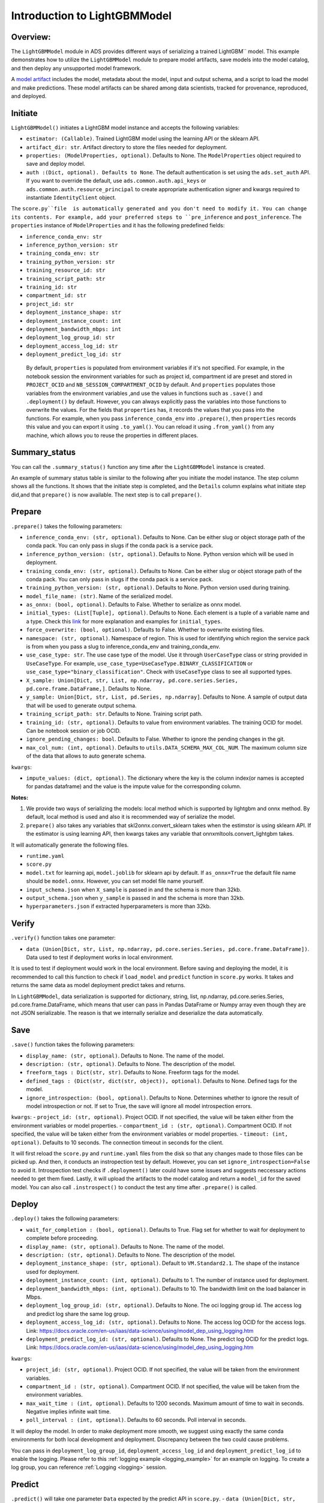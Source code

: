 Introduction to LightGBMModel
=============================

Overview:
---------

The ``LightGBMModel`` module in ADS provides different ways of serializing a
trained LightGBM`` model. This example demonstrates how to utilize the 
``LightGBMModel`` module to prepare model artifacts, save models into the
model catalog, and then deploy any unsupported model framework.

A `model artifact <https://docs.oracle.com/en-us/iaas/data-science/using/models-prepare-artifact.htm>`_ includes the model, metadata about the model, input and
output schema, and a script to load the model and make predictions.
These model artifacts can be shared among data scientists, tracked for
provenance, reproduced, and deployed.


Initiate
--------
``LightGBMModel()`` initiates a LightGBM model instance and accepts the following variables:

- ``estimator: (Callable)``. Trained LightGBM model using the learning API or the sklearn API.
- ``artifact_dir: str``. Artifact directory to store the files needed for deployment.
- ``properties: (ModelProperties, optional)``. Defaults to None. The ``ModelProperties`` object required to save and deploy model.
- ``auth :(Dict, optional). Defaults to None``. The default authentication is set using the ``ads.set_auth`` API. If you want to override the default, use ``ads.common.auth.api_keys`` or ``ads.common.auth.resource_principal`` to create appropriate authentication signer and kwargs required to instantiate ``IdentityClient`` object.

The ``score.py``file  is automatically generated and you don't need to modify it. You can change its contents. For example, add your preferred steps to ``pre_inference`` and ``post_inference``.
The ``properties`` instance of ``ModelProperties`` and it has the following predefined fields:

- ``inference_conda_env: str``
- ``inference_python_version: str``
- ``training_conda_env: str``
- ``training_python_version: str``
- ``training_resource_id: str``
- ``training_script_path: str``
- ``training_id: str``
- ``compartment_id: str``
- ``project_id: str``
- ``deployment_instance_shape: str``
- ``deployment_instance_count: int``
- ``deployment_bandwidth_mbps: int``
- ``deployment_log_group_id: str``
- ``deployment_access_log_id: str``
- ``deployment_predict_log_id: str``

 By default, ``properties`` is populated from environment variables if it's not specified. For example, in the notebook session the environment variables for such as project id, compartment id are preset and stored in ``PROJECT_OCID`` and ``NB_SESSION_COMPARTMENT_OCID`` by default. And ``properties`` populates those variables from the environment variables ,and use the values in functions such as ``.save()`` and ``.deployment()`` by default. However, you can always explicitly pass the variables into those functions to overwrite the values. For the fields that ``properties`` has, it records the values that you pass into the functions. For example, when you pass ``inference_conda_env`` into ``.prepare()``, then ``properties`` records this value and you can export it using ``.to_yaml()``. You can reload it using ``.from_yaml()`` from any machine, which allows you to reuse the properties in different places.


Summary_status
--------------
You can call the ``.summary_status()`` function any time after the ``LightGBMModel`` instance is created. 

An example of summary status table is similar to the following after you initiate the model instance. The step column shows all the functions. It shows that the initiate step is completed, and the ``Details`` column explains what initiate step did,and that ``prepare()`` is now available. The next step is to call ``prepare()``. 

.. figure:: figure/summary_status.png
   :align: center


Prepare
-------
``.prepare()`` takes the following parameters:

- ``inference_conda_env: (str, optional)``. Defaults to None. Can be either slug or object storage path of the conda pack. You can only pass in slugs if the conda pack is a service pack.
- ``inference_python_version: (str, optional)``. Defaults to None. Python version which will be used in deployment.
- ``training_conda_env: (str, optional)``. Defaults to None. Can be either slug or object storage path of the conda pack. You can only pass in slugs if the conda pack is a service pack.
- ``training_python_version: (str, optional)``. Defaults to None. Python version used during training.
- ``model_file_name: (str)``. Name of the serialized model.
- ``as_onnx: (bool, optional)``. Defaults to False. Whether to serialize as onnx model.
- ``initial_types: (List[Tuple], optional)``. Defaults to None. Each element is a tuple of a variable name and a type. Check this `link <http://onnx.ai/sklearn-onnx/api_summary.html#id2>`__ for more explanation and examples for ``initial_types``.
- ``force_overwrite: (bool, optional)``. Defaults to False. Whether to overwrite existing files.
- ``namespace: (str, optional)``. Namespace of region. This is used for identifying which region the service pack is from when you pass a slug to inference_conda_env and training_conda_env.
- ``use_case_type: str``. The use case type of the model. Use it through ``UserCaseType`` class or string provided in ``UseCaseType``. For example, ``use_case_type=UseCaseType.BINARY_CLASSIFICATION`` or ``use_case_type="binary_classification"``. Check with ``UseCaseType`` class to see all supported types.
- ``X_sample: Union[Dict, str, List, np.ndarray, pd.core.series.Series, pd.core.frame.DataFrame,]``. Defaults to None.
- ``y_sample: Union[Dict, str, List, pd.Series, np.ndarray]``. Defaults to None. A sample of output data that will be used to generate output schema.
- ``training_script_path: str``. Defaults to None. Training script path.
- ``training_id: (str, optional)``. Defaults to value from environment variables. The training OCID for model. Can be notebook session or job OCID.
- ``ignore_pending_changes: bool``. Defaults to False. Whether to ignore the pending changes in the git.
- ``max_col_num: (int, optional)``. Defaults to ``utils.DATA_SCHEMA_MAX_COL_NUM``. The maximum column size of the data that allows to auto generate schema.

``kwargs``:

- ``impute_values: (dict, optional)``. The dictionary where the key is the column index(or names is accepted for pandas dataframe) and the value is the impute value for the corresponding column.

**Notes:**

1. We provide two ways of serializing the models: local method which is supported by lightgbm and onnx method. By default, local method is used and also it is recommended way of serialize the model.
2. ``prepare()`` also takes any variables that skl2onnx.convert_sklearn takes when the estimstor is using sklearn API.   If the estimator is using learning API, then kwargs takes any variable that onnxmltools.convert_lightgbm takes.

It will automatically generate the following files.

- ``runtime.yaml``
- ``score.py``
- ``model.txt`` for learning api, ``model.joblib`` for sklearn api by default. If ``as_onnx=True`` the default file name should be ``model.onnx``. However, you can set model file name yourself.
- ``input_schema.json`` when ``X_sample`` is passed in and the schema is more than 32kb.
- ``output_schema.json`` when ``y_sample`` is passed in and the schema is more than 32kb.
- ``hyperparameters.json`` if extracted hyperparameters is more than 32kb.


Verify
------
``.verify()`` function takes one parameter:

- ``data (Union[Dict, str, List, np.ndarray, pd.core.series.Series, pd.core.frame.DataFrame])``. Data used to test if deployment works in local environment.

It is used to test if deployment would work in the local environment. Before saving and deploying the model, it is recommended to call this function to check if ``load_model`` and ``predict`` function in ``score.py`` works. It takes and returns the same data as model deployment predict takes and returns.

In ``LightGBMModel``, data serialization is supported for dictionary, string, list, np.ndarray, pd.core.series.Series, pd.core.frame.DataFrame, which means that user can pass in Pandas DataFrame or Numpy array even though they are not JSON serializable. The reason is that we internally serialize and deserialize the data automatically. 

Save
----
``.save()`` function takes the following parameters:

- ``display_name: (str, optional)``. Defaults to None. The name of the model.
- ``description: (str, optional)``. Defaults to None. The description of the model.
- ``freeform_tags : Dict(str, str)``. Defaults to None. Freeform tags for the model.
- ``defined_tags : (Dict(str, dict(str, object)), optional)``. Defaults to None. Defined tags for the model.
- ``ignore_introspection: (bool, optional)``. Defaults to None. Determines whether to ignore the result of model introspection or not. If set to True, the save will ignore all model introspection errors.

``kwargs``:
- ``project_id: (str, optional)``. Project OCID. If not specified, the value will be taken either from the environment variables or model properties.
- ``compartment_id : (str, optional)``. Compartment OCID. If not specified, the value will be taken either from the environment variables or model properties.
- ``timeout: (int, optional)``. Defaults to 10 seconds. The connection timeout in seconds for the client.

It will first reload the ``score.py`` and ``runtime.yaml`` files from the disk so that any changes made to those files can be picked up. And then, it conducts an instropection test by default. However, you can set ``ignore_introspection=False`` to avoid it. Introspection test checks if ``.deployment()`` later could have some issues and suggests neccessary actions needed to get them fixed. Lastly, it will upload the artifacts to the model catalog and return a ``model_id`` for the saved model.
You can also call ``.instrospect()`` to conduct the test any time after ``.prepare()`` is called.

Deploy
------
``.deploy()`` takes the following parameters:

- ``wait_for_completion : (bool, optional)``. Defaults to True. Flag set for whether to wait for deployment to complete before proceeding.
- ``display_name: (str, optional)``. Defaults to None. The name of the model.
- ``description: (str, optional)``. Defaults to None. The description of the model.
- ``deployment_instance_shape: (str, optional)``. Default to ``VM.Standard2.1``. The shape of the instance used for deployment.
- ``deployment_instance_count: (int, optional)``. Defaults to 1. The number of instance used for deployment.
- ``deployment_bandwidth_mbps: (int, optional)``. Defaults to 10. The bandwidth limit on the load balancer in Mbps.
- ``deployment_log_group_id: (str, optional)``. Defaults to None. The oci logging group id. The access log and predict log share the same log group.
- ``deployment_access_log_id: (str, optional)``. Defaults to None. The access log OCID for the access logs. Link: `<https://docs.oracle.com/en-us/iaas/data-science/using/model_dep_using_logging.htm>`__
- ``deployment_predict_log_id: (str, optional)``. Defaults to None. The predict log OCID for the predict logs. Link: `<https://docs.oracle.com/en-us/iaas/data-science/using/model_dep_using_logging.htm>`__

``kwargs``:

- ``project_id: (str, optional)``. Project OCID. If not specified, the value will be taken from the environment variables.
- ``compartment_id : (str, optional)``. Compartment OCID. If not specified, the value will be taken from the environment variables.
- ``max_wait_time : (int, optional)``. Defaults to 1200 seconds. Maximum amount of time to wait in seconds. Negative implies infinite wait time.
- ``poll_interval : (int, optional)``. Defaults to 60 seconds. Poll interval in seconds.

It will deploy the model. In order to make deployment more smooth, we suggest using exactly the same conda environments for both local development and deployment. Discrepancy between the two could cause problems.

You can pass in ``deployment_log_group_id``, ``deployment_access_log_id`` and ``deployment_predict_log_id`` to enable the logging. Please refer to this :ref:`logging example <logging_example>` for an example on logging.  To create a log group, you can reference :ref:`Logging <logging>` session. 

Predict
-------
``.predict()`` will take one parameter ``Data`` expected by the predict API in ``score.py``.
- ``data (Union[Dict, str, List, np.ndarray, pd.core.series.Series, pd.core.frame.DataFrame])``. 

``.predict()``takes the same data  that ``.verify()`` takes, user has to make sure the data passed and returned by ``predict`` in the ``score.py`` is json serializable. It passes the data to the model deployment endpoint and calls the ``predict`` function in the ``score.py``.


Delete_deployment
-----------------
``.delete_deployment()`` takes one parameter:

- ``wait_for_completion: (bool, optional)``. Defaults to False. Whether to wait till completion.

Once you dont need the deployment any more. You can call ``delete_deployment`` to delete the current deployment that is attached to this model. Note that each time you call deploy, it will create a new deployment and only the new deployment is attached to this model. 

from_model_artifact
-------------------

``.from_model_artifact()`` allows to load a model from a folder, zip or tar achive files, where the folder/zip/tar files should contain the files such as runtime.yaml, score.py, the serialized model file needed for deployments. It takes the following parameters:

- ``uri: str``: The folder path, ZIP file path, or TAR file path. It could contain a seriliazed model(required) as well as any files needed for deployment including: serialized model, runtime.yaml, score.py and etc. The content of the folder will be copied to the ``artifact_dir`` folder.
- ``model_file_name: str``: The serialized model file name.
- ``artifact_dir: str``: The artifact directory to store the files needed for deployment.
- ``auth: (Dict, optional)``: Defaults to None. The default authetication is set using ``ads.set_auth`` API. If you need to override the default, use the `ads.common.auth.api_keys` or `ads.common.auth.resource_principal` to create appropriate authentication signer and kwargs required to instantiate IdentityClient object.
- ``force_overwrite: (bool, optional)``: Defaults to False. Whether to overwrite existing files or not.
- ``properties: (ModelProperties, optional)``: Defaults to None. ModelProperties object required to save and deploy model.


After this is called, you can call ``.verify()``, ``.save()`` and etc.


from_model_catalog
------------------

``from_model_catalog`` allows to load a remote model from model catalog using a model id , which should contain the files such as runtime.yaml, score.py, the serialized model file needed for deployments. It takes the following parameters:

- ``model_id: str``. The model OCID.
- ``model_file_name: (str)``. The name of the serialized model.
- ``artifact_dir: str``. The artifact directory to store the files needed for deployment. Will be created if not exists.
- ``auth: (Dict, optional)``. Defaults to None. The default authetication is set using ``ads.set_auth`` API. If you need to override the default, use the ``ads.common.auth.api_keys`` or ``ads.common.auth.resource_principal`` to create appropriate authentication signer and kwargs required to instantiate IdentityClient object.
- ``force_overwrite: (bool, optional)``. Defaults to False. Whether to overwrite existing files or not.
- ``properties: (ModelProperties, optional)``. Defaults to None. ModelProperties object required to save and deploy model.

``kwargs``:

- ``compartment_id : (str, optional)``. Compartment OCID. If not specified, the value will be taken from the environment variables.
- ``timeout : (int, optional)``. Defaults to 10 seconds. The connection timeout in seconds for the client.


Examples
--------
Create a Lightgbm Estimator
~~~~~~~~~~~~~~~~~~~~~~~~~~~
.. code:: python3
    
    import ads
    import lightgbm as lgb
    import logging
    import numpy as np
    import pandas as pd
    import os
    import tempfile
    import warnings

    from ads.catalog.model import ModelCatalog
    from ads.model.framework.lightgbm_model import LightGBMModel
    from shutil import rmtree
    from skl2onnx.common.data_types import FloatTensorType
    from sklearn.compose import ColumnTransformer
    from sklearn.model_selection import train_test_split
    from sklearn.pipeline import Pipeline
    from sklearn.preprocessing import LabelEncoder, OrdinalEncoder

    # Load data
    df_path = os.path.join("/", "opt", "notebooks", "ads-examples", "oracle_data", "orcl_attrition.csv")
    df = pd.read_csv(df_path)
    y = df["Attrition"]
    X = df.drop(columns=["Attrition"])

    X_train, X_test, y_train, y_test = train_test_split(X, y, test_size=0.1, random_state=42)

    # Label encode the y values
    le = LabelEncoder()
    y_train_transformed = le.fit_transform(y_train)
    y_test_transformed = le.transform(y_test)

    # Extract numerical columns and categorical columns
    categorical_cols = []
    numerical_cols = []
    for i, col in X.iteritems():
        if col.dtypes == "object":
            categorical_cols.append(col.name)
        else:
            numerical_cols.append(col.name)

    categorical_transformer = Pipeline(
        steps=[
            ('encoder', OrdinalEncoder())
        ]
    )

    # Build a pipeline
    preprocessor = ColumnTransformer(
        transformers=[
            ('cat', categorical_transformer, categorical_cols)
        ]
    )

    preprocessor_pipeline = Pipeline(steps=[('preprocessor', preprocessor)])
    preprocessor_pipeline.fit(X_train)
    X_train_transformed = preprocessor_pipeline.transform(X_train)
    X_test_transformed = preprocessor_pipeline.transform(X_test)

    # LightGBM Training API
    dtrain = lgb.Dataset(X_train_transformed, label=y_train_transformed)
    dtest = lgb.Dataset(X_test_transformed, label=y_test_transformed)

    estimator_train = lgb.train(
        params={'num_leaves': 31, 'objective': 'binary', 'metric': 'auc'}, 
        train_set=dtrain, num_boost_round=10)
    
    # LightGBM Scikit-Learn API
    estimator = lgb.LGBMClassifier(
        n_estimators=100, learning_rate=0.01, random_state=42
    )
    estimator.fit(
        X_train_transformed,
        y_train_transformed,
    )

Lightgbm Framework Serialization - Training API
~~~~~~~~~~~~~~~~~~~~~~~~~~~~~~~~~~~~~~~~~~~~~~~

.. code:: python3

    learning_api_model = LightGBMModel(estimator=estimator_train, artifact_dir=tempfile.mkdtemp())
    learning_api_model.prepare(
        inference_conda_env="generalml_p37_cpu_v1",
        force_overwrite=True,
    )
    learning_api_model.verify(X_test_transformed)['prediction'][:10]
    learning_api_model.save()
    learning_api_model.deploy()
    learning_api_model.delete_deployment()


Lightgbm Framework Serialization - Sklearn API
~~~~~~~~~~~~~~~~~~~~~~~~~~~~~~~~~~~~~~~~~~~~~~

.. code:: python3

    model = LightGBMModel(estimator=estimator, artifact_dir=artifact_dir)
    model.prepare(
        inference_conda_env="generalml_p37_cpu_v1",
        training_conda_env="generalml_p37_cpu_v1",
        X_sample=X_train_transformed[:10],
        as_onnx=True,
        force_overwrite=True,
    )
    model.verify(X_test_transformed[:10])['prediction']
    model.save()
    model.deploy()
    model.predict(X_test_transformed[:10])['prediction']
    model.delete_deployment()


Onnx Serialization - Training API
~~~~~~~~~~~~~~~~~~~~~~~~~~~~~~~~~

.. code:: python3

    learning_api_model_onnx = LightGBMModel(estimator=estimator_train, artifact_dir=tempfile.mkdtemp())
    initial_types = [('input', FloatTensorType(shape=[None, 8]))]
    learning_api_model_onnx.prepare(
        inference_conda_env="oci://bucket@namespace/path/to/custom_conda_pack",
        inference_python_version="3.7",
        as_onnx=True,
        force_overwrite=True,
        initial_types=initial_types,
    )
    learning_api_model_onnx.verify(X_test_transformed[:10].astype("float32"))['prediction']
    learning_api_model_onnx.save()
    learning_api_model_onnx.deploy()
    learning_api_model_onnx.predict(X_test_transformed[:10].astype("float32"))['prediction']
    learning_api_model_onnx.delete_deployment()


Onnx Serialization - Sklearn API
~~~~~~~~~~~~~~~~~~~~~~~~~~~~~~~~~

.. code:: python3

    sklearn_api_model_onnx = LightGBMModel(estimator=estimator, artifact_dir=tempfile.mkdtemp())
    initial_types = [('input', FloatTensorType(shape=[None, 8]))]
    sklearn_api_model_onnx.prepare(
        inference_conda_env="oci://license_checker@ociodscdev/published_conda_environments/cpu/ads_env/1.0/ads_envv1_0",
        inference_python_version="3.7",
        as_onnx=True,
        force_overwrite=True,
        initial_types=initial_types,
    )
    sklearn_api_model_onnx.verify(pd.DataFrame(X_test_transformed[:10]))['prediction']
    sklearn_api_model_onnx.save()
    sklearn_api_model_onnx.deploy(wait_for_completion=False)
    sklearn_api_model_onnx.predict(X_test_transformed[:10])['prediction']
    sklearn_api_model_onnx.delete_deployment()

Loading Model From a Zip Archive
~~~~~~~~~~~~~~~~~~~~~~~~~~~~~~~~

.. code:: python3

   model = LightGBMModel.from_model_catalog(model_id="ocid1.datasciencemodel.oc1.iad.amaaaa....",
                                         model_file_name="your_model_file_name",
                                         artifact_dir=tempfile.mkdtemp())
   model.verify(your_data)

Loading Model From Model Catalog
~~~~~~~~~~~~~~~~~~~~~~~~~~~~~~~~

.. code:: python3

   model = LightGBMModel.from_model_artifact("/folder_to_your/artifact.zip",
                                         model_file_name="your_model_file_name",
                                         artifact_dir=tempfile.mkdtemp())
   model.verify(your_data)
